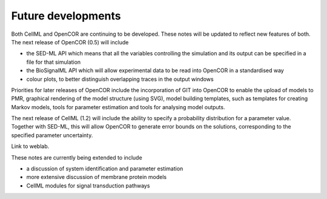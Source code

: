 Future developments
===================

Both CellML and OpenCOR are continuing to be developed. These notes will
be updated to reflect new features of both. The next release of OpenCOR
(0.5) will include

-  the SED-ML API which means that all the variables controlling the
   simulation and its output can be specified in a file for that
   simulation

-  the BioSignalML API which will allow experimental data to be read
   into OpenCOR in a standardised way

-  colour plots, to better distinguish overlapping traces in the output
   windows

Priorities for later releases of OpenCOR include the incorporation of
GIT into OpenCOR to enable the upload of models to PMR, graphical
rendering of the model structure (using SVG), model building templates,
such as templates for creating Markov models, tools for parameter
estimation and tools for analysing model outputs.

The next release of CellML (1.2) will include the ability to specify a
probability distribution for a parameter value. Together with SED-ML,
this will allow OpenCOR to generate error bounds on the solutions,
corresponding to the specified parameter uncertainty.

Link to weblab.

These notes are currently being extended to include

-  a discussion of system identification and parameter estimation

-  more extensive discussion of membrane protein models

-  CellML modules for signal transduction pathways

